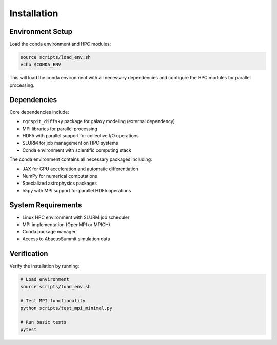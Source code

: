 Installation
============

Environment Setup
-----------------

Load the conda environment and HPC modules:

.. code-block:: bash

   source scripts/load_env.sh
   echo $CONDA_ENV

This will load the conda environment with all necessary dependencies and configure the HPC modules for parallel processing.

Dependencies
------------

Core dependencies include:

* ``rgrspit_diffsky`` package for galaxy modeling (external dependency)
* MPI libraries for parallel processing  
* HDF5 with parallel support for collective I/O operations
* SLURM for job management on HPC systems
* Conda environment with scientific computing stack

The conda environment contains all necessary packages including:

* JAX for GPU acceleration and automatic differentiation
* NumPy for numerical computations
* Specialized astrophysics packages
* h5py with MPI support for parallel HDF5 operations

System Requirements
-------------------

* Linux HPC environment with SLURM job scheduler
* MPI implementation (OpenMPI or MPICH)
* Conda package manager
* Access to AbacusSummit simulation data

Verification
------------

Verify the installation by running:

.. code-block:: bash

   # Load environment
   source scripts/load_env.sh
   
   # Test MPI functionality
   python scripts/test_mpi_minimal.py
   
   # Run basic tests
   pytest